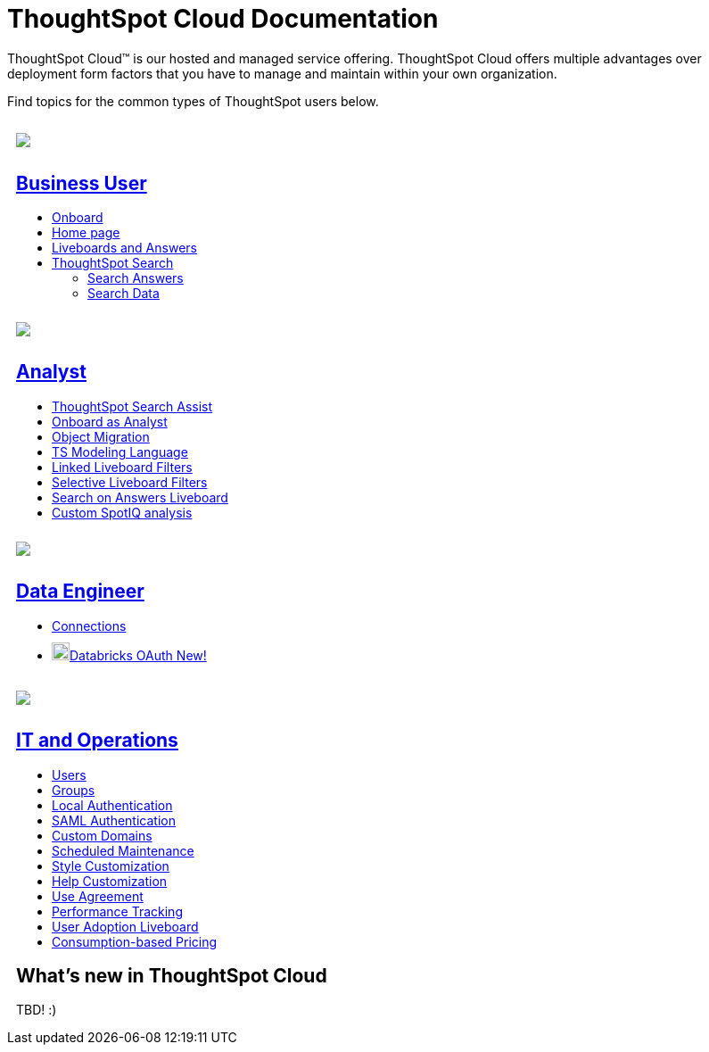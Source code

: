 = ThoughtSpot Cloud Documentation
:page-layout: home-branch-cloud

++++
<style>
.doc-home .sidebarblock {
  background: #f1f1f1;
  border-radius: 0.75rem;
  border: 1px solid #4444;
  padding: 0.75rem 1.5rem;
  margin-top: 20px;
  margin-bottom: 20px;
  width: 96%;
}

.title {
  font-weight: 500;
  text-align: left;
}

#preamble+.sect1, .doc .sect1+.sect1 {
  margin-top: 1rem;
  margin-left: 10px;
}

.sect1 {
  margin-left: 10px;
}

.sidebarblock .title img {
  margin-bottom: -12px;
  margin-right: 5px;
}

span.image {
    vertical-align: text-bottom;
}

img {
    max-width: 95%;
    margin-top: 10px;
    margin-bottom: 10px;
}

.home .columns .box li img.inline {
    margin-top: 0;
}
</style>
++++

ThoughtSpot Cloud™ is our hosted and managed service offering. ThoughtSpot Cloud offers multiple advantages over deployment form factors that you have to manage and maintain within your own organization.

Find topics for the common types of ThoughtSpot users below.

[.conceal-title]
== {empty}
++++
<div class="columns">
  <div class="box">
    <img src="_images/persona-business-user.png">
    <h2>
      <a href="https://preview-thoughtspot.netlify.app/cloud/latest/business-user">Business User</a>
    </h2>
    <ul>
      <li><a href="https://preview-thoughtspot.netlify.app/cloud/latest/business-user-onboarding">Onboard</a></li>
      <li><a href="https://preview-thoughtspot.netlify.app/cloud/latest/thoughtspot-one-homepage">Home page</a></li>
      <li><a href="https://preview-thoughtspot.netlify.app/cloud/latest/liveboards">Liveboards and Answers</a></li>
      <li><a href="https://preview-thoughtspot.netlify.app/cloud/latest/search">ThoughtSpot Search</a></li>
      <ul>
      <li><a href="https://preview-thoughtspot.netlify.app/cloud/latest/search-answers">Search Answers</a></li>
      <li><a href="https://preview-thoughtspot.netlify.app/cloud/latest/search-data">Search Data</a></li>
      </ul>
    </ul>
    </div>
  <div class="box">
    <img src="_images/persona-analyst.png">
    <h2>
      <a href="https://preview-thoughtspot.netlify.app/cloud/latest/analyst">Analyst</a>
    </h2>
    <ul>
      <li><a href="https://preview-thoughtspot.netlify.app/cloud/latest/search-assist">ThoughtSpot Search Assist</a></li>
      <li><a href="https://preview-thoughtspot.netlify.app/cloud/latest/analyst-onboarding">Onboard as Analyst</a></li>
      <li><a href="https://preview-thoughtspot.netlify.app/cloud/latest/scriptability">Object Migration</a></li>
      <li><a href="https://preview-thoughtspot.netlify.app/cloud/latest/tml">TS Modeling Language</a></li>
      <li><a href="https://preview-thoughtspot.netlify.app/cloud/latest/liveboard-filters-linked">Linked Liveboard Filters</a></li>
      <li><a href="https://preview-thoughtspot.netlify.app/cloud/latest/liveboard-filters-selective">Selective Liveboard Filters</a></li>
      <li><a href="https://preview-thoughtspot.netlify.app/cloud/latest/thoughtspot-one-query-intelligence-liveboard">Search on Answers Liveboard</a></li>
      <li><a href="https://preview-thoughtspot.netlify.app/cloud/latest/spotiq-custom">Custom SpotIQ analysis</a></li>
    </ul>
    </div>
  <div class="box">
    <img src="_images/persona-data-engineer.png">
    <h2>
      <a href="https://preview-thoughtspot.netlify.app/cloud/latest/data-engineer">Data Engineer</a>
    </h2>
    <ul>
        <li><a href="https://preview-thoughtspot.netlify.app/cloud/latest/connections">Connections</a></li>
        <li><img src="_images/databricks_sm.png" width="20px" alt="more options menu icon" class="inline"><a href="https://preview-thoughtspot.netlify.app/cloud/latest/connections-databricks-oauth">Databricks OAuth <span class="badge badge-new">New!</span></a></li>
    </ul>
    </div>
      <div class="box">
        <img src="_images/persona-it-ops.png">
        <h2>
          <a href="https://preview-thoughtspot.netlify.app/cloud/latest/it-ops">IT and Operations
        </h2>
        <ul>
         <li><a href="https://preview-thoughtspot.netlify.app/cloud/latest/admin-portal-users">Users</a></li>
          <li><a href="https://preview-thoughtspot.netlify.app/cloud/latest/admin-portal-groups">Groups</a></li>
       <li><a href="https://preview-thoughtspot.netlify.app/cloud/latest/authentication-local">Local Authentication</a></li>
       <li><a href="https://preview-thoughtspot.netlify.app/cloud/latest/authentication-integration">SAML Authentication</a></li>
          <li><a href="https://preview-thoughtspot.netlify.app/cloud/latest/custom-domains">Custom Domains</a></li>
          <li><a href="https://preview-thoughtspot.netlify.app/cloud/latest/scheduled-maintenance">Scheduled Maintenance</a></li>
          <li><a href="https://preview-thoughtspot.netlify.app/cloud/latest/style-customization">Style Customization</a></li>
          <li><a href="https://preview-thoughtspot.netlify.app/cloud/latest/customize-help">Help Customization</a></li>
          <li><a href="https://preview-thoughtspot.netlify.app/cloud/latest/use-agreement">Use Agreement</a></li>
          <li><a href="https://preview-thoughtspot.netlify.app/cloud/latest/performance-tracking">Performance Tracking</a></li>
          <li><a href="https://preview-thoughtspot.netlify.app/cloud/latest/user-adoption">User Adoption Liveboard</a></li>
          <li><a href="https://preview-thoughtspot.netlify.app/cloud/latest/consumption-pricing">Consumption-based Pricing</a></li>
        </ul>
        </div>
 </div>
 <!-- 2nd row of 3-column layout -->
 <!-- <div class="columns">
   <div class="box2">
     <img src="_images/persona-it-ops.png">
     <h2>
       <a href="https://docs.thoughtspot.com/cloud/latest/it-ops.html">IT and Operations
     </h2>
     <ul>
      <li><a href="https://docs.thoughtspot.com/cloud/latest/admin-portal.html">Admin Console</a></li>
       <li><a href="https://docs.thoughtspot.com/cloud/latest/users-groups.html">Managing users and groups</a></li>
    <li><a href="https://docs.thoughtspot.com/cloud/latest/internal-auth.html">Local authentication</a></li>
    <li><a href="https://docs.thoughtspot.com/cloud/latest/saml.html">SAML authentication</a></li>
       <li><a href="https://docs.thoughtspot.com/cloud/latest/backup-strategy.html">Backup and restore</a></li>
       <li><a href="https://docs.thoughtspot.com/cloud/latest/deployment-sw.html ">Software deployment</a></li>
       <li><a href="https://docs.thoughtspot.com/cloud/latest/rhel.html">Oracle Enterprise Linux (OEL) support <span class="badge badge-new">New!</span> </a></li>
     </ul>
     </div>
     <div class="box2">
       <img src="_images/persona-developer.png">
       <h2>
         <a href="https://docs.thoughtspot.com/cloud/latest/developer.html">Developer</a>
       </h2>
       <ul>
         <!-- <li><a href="https://docs.thoughtspot.com/cloud/latest/embedding-overview.html">Embedding</a></li>
         <li><a href="https://docs.thoughtspot.com/cloud/latest/js-api.html">Use the JavaScript API</a></li>
        <li><a href="https://docs.thoughtspot.com/cloud/latest/saml-integration.html">SAML</a></li>
        <li><a href="https://docs.thoughtspot.com/cloud/latest/data-api.html">Data REST API</a></li>
         <li><a href="https://docs.thoughtspot.com/cloud/latest/public-api-reference.html">Public API reference</a></li>
            <li><a href="https://docs.thoughtspot.com/cloud/latest/runtime-filters.html">Runtime Filters</a></li>
            <!--<li><a href="https://docs.thoughtspot.com/cloud/latest/customization.html">Customization</a></li>
       </ul>
       </div>
   <div class="box2">
     <img src="_images/persona-data-engineer.png">
     <h2>
       <a href="https://docs.thoughtspot.com/cloud/latest/data-engineer.html">More...</a>
     </h2>
     <ul>
         <li><a href="https://cloud-docs.thoughtspot.com">ThoughtSpot Cloud documentation</a>
         <li><a href="https://www.thoughtspot.com/">ThoughtSpot website</a></li>
         <li><a href="https://training.thoughtspot.com/">ThoughtSpot U</a></li>
         <li><a href="https://community.thoughtspot.com/customers/s/">ThoughtSpot Community</a></li>
       </ul>
     </ul>
     </div>
  </div>  -->
++++
[#current-release]
== What's new in ThoughtSpot Cloud

TBD! :)
